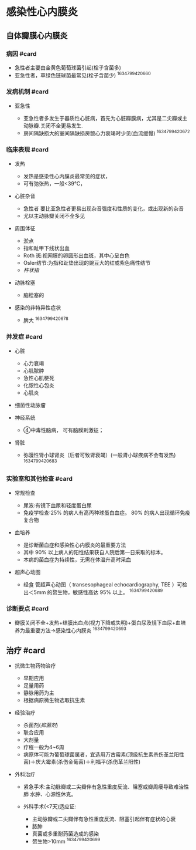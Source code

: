 * 感染性心内膜炎
  :PROPERTIES:
  :CUSTOM_ID: 感染性心内膜炎
  :ID:       20211122T213535.718652
  :END:
** 自体瓣膜心内膜炎
   :PROPERTIES:
   :CUSTOM_ID: 自体瓣膜心内膜炎
   :END:
*** 病因 #card
    :PROPERTIES:
    :CUSTOM_ID: 病因-card
    :END:

- 急性者主要由金黄色葡萄球菌引起(栓子含菌多)
- 亚急性者，草绿色链球菌最常见(栓子含菌少) ^1634799420660

*** 发病机制 #card
    :PROPERTIES:
    :CUSTOM_ID: 发病机制-card
    :END:

- 亚急性

  - 亚急性者多发生于器质性心脏病，首先为心脏瓣膜病，尤其是二尖瓣或主动脉瓣.关闭不全更易发生.
  - 房间隔缺损大的室间隔缺损房颤心力衰竭时少见(血流缓慢) ^1634799420672

*** 临床表现 #card
    :PROPERTIES:
    :CUSTOM_ID: 临床表现-card
    :END:

- 发热

  - 发热是感染性心内膜炎最常见的症状，
  - 可有弛张热，一般<39℃，

- 心脏杂音

  - 急性者 要比亚急性者更易出现杂音强度和性质的变化，或出现新的杂音
  - 尤以主动脉瓣关闭不全多见

- 周围体征

  - 淤点
  - 指和趾甲下线状出血
  - Roth 斑:视网膜的卵圆形出血斑，其中心呈白色
  - Osler结节:为指和趾垫出现的豌豆大的红或紫色痛性结节
  - [[杵状指]]

- 动脉栓塞

  - 脑栓塞的

- 感染的非特异性症状

  - 脾大 ^1634799420678

*** 并发症 #card
    :PROPERTIES:
    :CUSTOM_ID: 并发症-card
    :END:

- 心脏

  - 心力衰竭
  - 心肌脓肿
  - 急性心肌梗死
  - 化脓性心包炎
  - 心肌炎

- 细菌性动脉瘤
- 神经系统

  - ④中毒性脑病， 可有脑膜剌激征；

- 肾脏

  - 弥漫性肾小球肾炎（后者可致肾衰竭）(一般肾小球疾病不会有发热)
    ^1634799420683

*** 实验室和其他检查 #card
    :PROPERTIES:
    :CUSTOM_ID: 实验室和其他检查-card
    :END:

- 常规检查

  - 尿液:有镜下血尿和轻度蛋白尿
  - 免疫学检查:25% 的病人有高丙种球蛋白血症。 80%
    的病人出现循环免疫复合物

- 血培养

  - 是诊断菌血症和感染性心内膜炎的最重要方法
  - 其中 90% 以上病人的阳性结果获自人院后第一日采取的标本。
  - 本病的菌血症为持续性，无需在体温升高时采血

- 超声心动图

  - 经食 管超声心动图（ transesophageal echocardiography, TEE
    ）可检出＜5mm 的赘生物，敏感性高达 95% 以上。 ^1634799420689

*** 诊断要点 #card
    :PROPERTIES:
    :CUSTOM_ID: 诊断要点-card
    :END:

- 瓣膜关闭不全+发热+结膜出血点(视力下降或失明)+蛋白尿及镜下血尿+血培养为最重要方法->感染性心内膜炎
  ^1634799420693

** 治疗 #card
   :PROPERTIES:
   :CUSTOM_ID: 治疗-card
   :END:

- 抗微生物药物治疗

  - 早期应用
  - 足量用药
  - 静脉用药为主
  - 根据病原微生物选取抗生素

- 经验治疗

  - 杀菌剂([[抑菌剂]])
  - 联合应用
  - 大剂量
  - 疗程一般为4~6周
  - 病原体可能为葡萄球菌属者，宜选用万古霉素(顶级抗生素杀伤革兰阳性菌)＋庆大霉素(杀伤金葡菌)＋利福平(杀伤革兰阳性)

- 外科治疗

  - 紧急手术:主动脉瓣或二尖瓣伴有急性重度反流、阻塞或瓣周瘘导致难治性肺
    水肿、心源性休克。
  - 外科手术(<7天)适应证:

    - 主动脉瓣或二尖瓣伴有急性重度反流、阻塞引起伴有症状的心衰
    - 脓肿
    - 真菌或多重耐药菌造成的感染
    - 赘生物>10mm ^1634799420699
